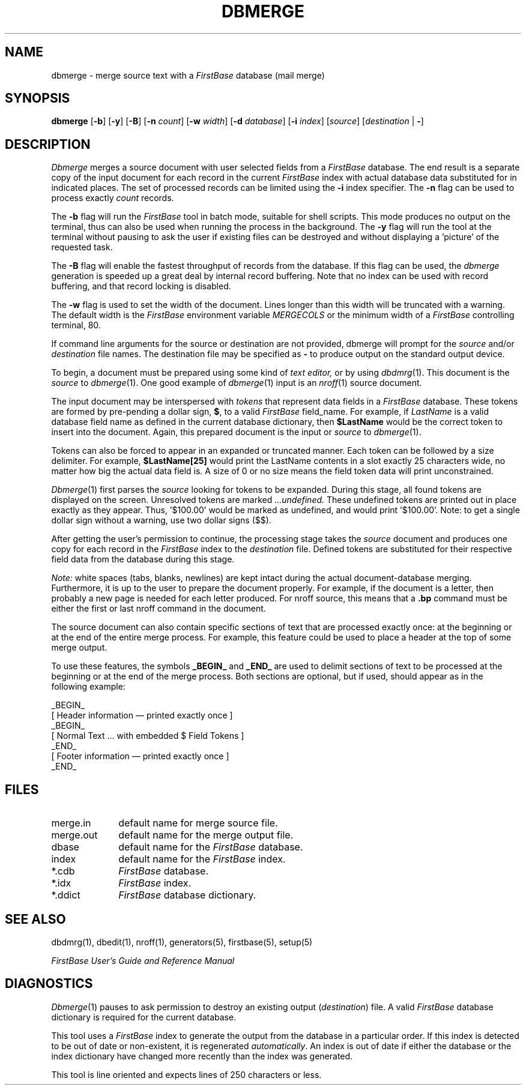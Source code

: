 .TH DBMERGE 1 " 4 April 1996"
.FB
.SH NAME
dbmerge \- merge source text with a \fIFirstBase\fP database (mail merge)
.SH SYNOPSIS
.B dbmerge
[\fB-b\fP] [\fB-y\fP] [\fB-B\fP]
[\fB-n\fP \fIcount\fP]
[\fB-w\fP \fIwidth\fP]
[\fB-d\fP \fIdatabase\fP]
[\fB-i\fP \fIindex\fP]
[\fIsource\fP]
[\fIdestination\fP | \fB-\fP]
.SH DESCRIPTION
.I Dbmerge
merges a source document with user selected fields from a \fIFirstBase\fP
database.
The end result is a separate copy of the input document for each record
in the current \fIFirstBase\fP index with actual database data substituted for
in indicated places.
The set of processed records can be limited using the \fB-i\fP index specifier.
The \fB-n\fP flag can be used to process exactly \fIcount\fP records.
.PP
The \fB-b\fP
flag will run the \fIFirstBase\fP tool in batch mode, suitable for shell
scripts.
This mode produces no output on the terminal, thus can also be used
when running the process in the background.
The \fB-y\fP flag will run the tool at the terminal without pausing to ask
the user if existing files can be destroyed and without displaying
a 'picture' of the requested task.
.PP
The \fB-B\fP flag will enable the fastest throughput of records from the
database. If this flag can be used, the \fIdbmerge\fP generation
is speeded up a great deal by internal record buffering.
Note that no index can be used with record buffering, and
that record locking is disabled.
.PP
The \fB-w\fP flag is used to set the width of the document. Lines longer
than this width will be truncated with a warning.
The default width is the \fIFirstBase\fP environment variable \fIMERGECOLS\fP
or the minimum width of a \fIFirstBase\fP controlling terminal, 80.
.PP
If command line arguments for the source or destination are
not provided, dbmerge will prompt for
the
.I source 
and/or
.I destination
file names.
The destination file may be specified as \fB-\fP to produce output on the
standard output device.
.PP
To begin, a document must be prepared using some kind of
.I text editor,
or by using \fIdbdmrg\fP(1).
This document is the
.I source
to 
\fIdbmerge\fP(1).
One good example of 
\fIdbmerge\fP(1)
input is an
\fInroff\fP(1)
source document.
.PP
The input document may be interspersed with 
.I tokens
that represent data fields in a \fIFirstBase\fP database. These tokens are
formed by pre-pending a dollar sign, \fB$\fP,
to a valid \fIFirstBase\fP field_name.
For example, if 
.I LastName
is a valid database field name as defined in the current database
dictionary, then
.B $LastName
would be the correct token to insert into the document.
Again, this prepared document is the input or 
.I source
to
\fIdbmerge\fP(1).
.PP
Tokens can also be forced to appear in an expanded or truncated manner.
Each token can be followed by a size delimiter. For example,
\fB$LastName[25]\fP would print the LastName contents in a slot exactly
25 characters wide, no matter how big the actual data field is.
A size of 0 or no size means the field token data will print unconstrained.
.PP
\fIDbmerge\fP(1)
first parses the 
.I source
looking for tokens to be expanded.
During this stage, all found tokens are displayed on the screen.
Unresolved tokens are marked 
.I ...undefined. 
These undefined tokens are
printed out in place exactly as they appear.
Thus, '$100.00' would be marked as undefined, and would print '$100.00'.
Note: to get a single dollar sign without a warning, use two dollar signs ($$).
.PP
After getting the user's permission to continue, 
the processing stage takes the 
.I source 
document and produces one
copy for each record in the \fIFirstBase\fP index to the 
.I destination 
file.
Defined tokens are substituted for their respective field data from the
database during this stage.
.PP
.I Note:
white spaces (tabs, blanks, newlines) are kept intact during the actual
document-database merging.
Furthermore, it is up to the user to prepare the document properly.
For example, if the document is a letter, then probably a new page
is needed for each letter produced. For nroff source, this
means that a \fB.bp\fP command must be either the first or last nroff
command in the document.
.PP
The source document can also contain specific sections of text that are
processed exactly once: at the beginning or at the end of the
entire merge process. For example, this feature could be used to place
a header at the top of some merge output.
.PP
To use these features, the symbols \fB_BEGIN_\fP and \fB_END_\fP are used
to delimit sections of text to be processed at the beginning or at the end
of the merge process.
Both sections are optional, but if used,
should appear as in the following example:
.sp 1
.nf
.nj
_BEGIN_
...
[ Header information \(em printed exactly once ]
...
_BEGIN_
...
[ Normal Text ... with embedded $ Field Tokens ]
...
_END_
[ Footer information \(em printed exactly once ]
_END_
.ju
.fi
.sp 1
.SH FILES
.PD 0
.TP 10
merge.in
default name for merge source file.
.TP 10
merge.out
default name for the merge output file.
.TP 10
dbase
default name for the \fIFirstBase\fP database.
.TP 10
index
default name for the \fIFirstBase\fP index.
.TP 10
*.cdb
\fIFirstBase\fP database.
.TP 10
*.idx
\fIFirstBase\fP index.
.TP 10
*.ddict
\fIFirstBase\fP database dictionary.
.PD
.SH SEE ALSO
dbdmrg(1), dbedit(1), nroff(1), generators(5), firstbase(5), setup(5)
.PP
.I FirstBase User's Guide and Reference Manual
.br
.SH DIAGNOSTICS
\fIDbmerge\fP(1)
pauses to ask permission to destroy an existing output
(\fIdestination\fP) file.
A valid \fIFirstBase\fP database dictionary is required for the current
database.
.sp 1
This tool uses a \fIFirstBase\fP index to generate the output from the
database in a particular order.
If this index is detected to be out of date or non-existent, it is
regenerated \fIautomatically\fP. An index is out of date if 
either the database or the index dictionary have changed more
recently than the index was generated.
.sp 1
This tool is line oriented and expects lines of 250 characters or less.
.br
